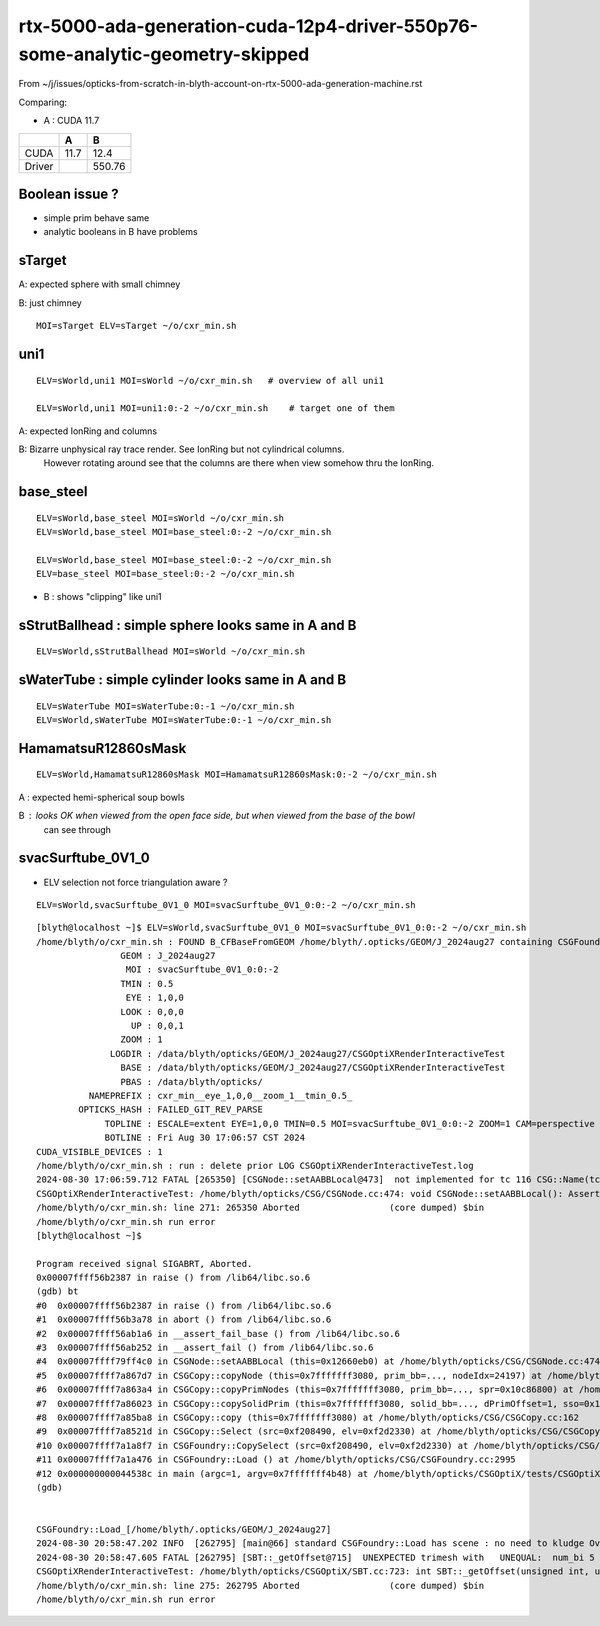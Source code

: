 rtx-5000-ada-generation-cuda-12p4-driver-550p76-some-analytic-geometry-skipped
=================================================================================


From ~/j/issues/opticks-from-scratch-in-blyth-account-on-rtx-5000-ada-generation-machine.rst

Comparing:

* A :  CUDA 11.7 

+-----------+---------+--------+
|           |   A     |    B   |
+===========+=========+========+   
|   CUDA    |   11.7  |  12.4  |
+-----------+---------+--------+
|  Driver   |         | 550.76 | 
+-----------+---------+--------+
  


Boolean issue ? 
----------------

* simple prim behave same 
* analytic booleans in B have problems 




sTarget
--------

A: expected sphere with small chimney 

B: just chimney 

::

   MOI=sTarget ELV=sTarget ~/o/cxr_min.sh


uni1
----

::

   ELV=sWorld,uni1 MOI=sWorld ~/o/cxr_min.sh   # overview of all uni1

   ELV=sWorld,uni1 MOI=uni1:0:-2 ~/o/cxr_min.sh    # target one of them 



A: expected IonRing and columns

B: Bizarre unphysical ray trace render. See IonRing but not cylindrical columns. 
   However rotating around see that the columns are there 
   when view somehow thru the IonRing.  



base_steel
------------

::

    ELV=sWorld,base_steel MOI=sWorld ~/o/cxr_min.sh 
    ELV=sWorld,base_steel MOI=base_steel:0:-2 ~/o/cxr_min.sh 

    ELV=sWorld,base_steel MOI=base_steel:0:-2 ~/o/cxr_min.sh
    ELV=base_steel MOI=base_steel:0:-2 ~/o/cxr_min.sh


* B : shows "clipping" like uni1 


sStrutBallhead : simple sphere looks same in A and B
--------------------------------------------------------

::

    ELV=sWorld,sStrutBallhead MOI=sWorld ~/o/cxr_min.sh


sWaterTube : simple cylinder looks same in A and B 
-----------------------------------------------------

::

    ELV=sWaterTube MOI=sWaterTube:0:-1 ~/o/cxr_min.sh
    ELV=sWorld,sWaterTube MOI=sWaterTube:0:-1 ~/o/cxr_min.sh


    
HamamatsuR12860sMask
----------------------

::

    ELV=sWorld,HamamatsuR12860sMask MOI=HamamatsuR12860sMask:0:-2 ~/o/cxr_min.sh


A : expected hemi-spherical soup bowls 

B : looks OK when viewed from the open face side, but when viewed from the base of the bowl 
    can see through 


svacSurftube_0V1_0
----------------------

* ELV selection not force triangulation aware ? 

::

    ELV=sWorld,svacSurftube_0V1_0 MOI=svacSurftube_0V1_0:0:-2 ~/o/cxr_min.sh

::

    [blyth@localhost ~]$ ELV=sWorld,svacSurftube_0V1_0 MOI=svacSurftube_0V1_0:0:-2 ~/o/cxr_min.sh
    /home/blyth/o/cxr_min.sh : FOUND B_CFBaseFromGEOM /home/blyth/.opticks/GEOM/J_2024aug27 containing CSGFoundry/prim.npy
                    GEOM : J_2024aug27 
                     MOI : svacSurftube_0V1_0:0:-2 
                    TMIN : 0.5 
                     EYE : 1,0,0 
                    LOOK : 0,0,0 
                      UP : 0,0,1 
                    ZOOM : 1 
                  LOGDIR : /data/blyth/opticks/GEOM/J_2024aug27/CSGOptiXRenderInteractiveTest 
                    BASE : /data/blyth/opticks/GEOM/J_2024aug27/CSGOptiXRenderInteractiveTest 
                    PBAS : /data/blyth/opticks/ 
              NAMEPREFIX : cxr_min__eye_1,0,0__zoom_1__tmin_0.5_ 
            OPTICKS_HASH : FAILED_GIT_REV_PARSE 
                 TOPLINE : ESCALE=extent EYE=1,0,0 TMIN=0.5 MOI=svacSurftube_0V1_0:0:-2 ZOOM=1 CAM=perspective ~/opticks/CSGOptiX/cxr_min.sh  
                 BOTLINE : Fri Aug 30 17:06:57 CST 2024 
    CUDA_VISIBLE_DEVICES : 1 
    /home/blyth/o/cxr_min.sh : run : delete prior LOG CSGOptiXRenderInteractiveTest.log
    2024-08-30 17:06:59.712 FATAL [265350] [CSGNode::setAABBLocal@473]  not implemented for tc 116 CSG::Name(tc) torus
    CSGOptiXRenderInteractiveTest: /home/blyth/opticks/CSG/CSGNode.cc:474: void CSGNode::setAABBLocal(): Assertion `0' failed.
    /home/blyth/o/cxr_min.sh: line 271: 265350 Aborted                 (core dumped) $bin
    /home/blyth/o/cxr_min.sh run error
    [blyth@localhost ~]$ 

    Program received signal SIGABRT, Aborted.
    0x00007ffff56b2387 in raise () from /lib64/libc.so.6
    (gdb) bt
    #0  0x00007ffff56b2387 in raise () from /lib64/libc.so.6
    #1  0x00007ffff56b3a78 in abort () from /lib64/libc.so.6
    #2  0x00007ffff56ab1a6 in __assert_fail_base () from /lib64/libc.so.6
    #3  0x00007ffff56ab252 in __assert_fail () from /lib64/libc.so.6
    #4  0x00007ffff79ff4c0 in CSGNode::setAABBLocal (this=0x12660eb0) at /home/blyth/opticks/CSG/CSGNode.cc:474
    #5  0x00007ffff7a867d7 in CSGCopy::copyNode (this=0x7fffffff3080, prim_bb=..., nodeIdx=24197) at /home/blyth/opticks/CSG/CSGCopy.cc:351
    #6  0x00007ffff7a863a4 in CSGCopy::copyPrimNodes (this=0x7fffffff3080, prim_bb=..., spr=0x10c86800) at /home/blyth/opticks/CSG/CSGCopy.cc:280
    #7  0x00007ffff7a86023 in CSGCopy::copySolidPrim (this=0x7fffffff3080, solid_bb=..., dPrimOffset=1, sso=0x10a0a410) at /home/blyth/opticks/CSG/CSGCopy.cc:235
    #8  0x00007ffff7a85ba8 in CSGCopy::copy (this=0x7fffffff3080) at /home/blyth/opticks/CSG/CSGCopy.cc:162
    #9  0x00007ffff7a8521d in CSGCopy::Select (src=0xf208490, elv=0xf2d2330) at /home/blyth/opticks/CSG/CSGCopy.cc:54
    #10 0x00007ffff7a1a8f7 in CSGFoundry::CopySelect (src=0xf208490, elv=0xf2d2330) at /home/blyth/opticks/CSG/CSGFoundry.cc:3032
    #11 0x00007ffff7a1a476 in CSGFoundry::Load () at /home/blyth/opticks/CSG/CSGFoundry.cc:2995
    #12 0x000000000044538c in main (argc=1, argv=0x7fffffff4b48) at /home/blyth/opticks/CSGOptiX/tests/CSGOptiXRenderInteractiveTest.cc:54
    (gdb) 


    CSGFoundry::Load_[/home/blyth/.opticks/GEOM/J_2024aug27]
    2024-08-30 20:58:47.202 INFO  [262795] [main@66] standard CSGFoundry::Load has scene : no need to kludge OverrideScene 
    2024-08-30 20:58:47.605 FATAL [262795] [SBT::_getOffset@715]  UNEXPECTED trimesh with   UNEQUAL:  num_bi 5 numPrim 1 gas_idx 1 mmlabel 322:solidSJCLSanchor
    CSGOptiXRenderInteractiveTest: /home/blyth/opticks/CSGOptiX/SBT.cc:723: int SBT::_getOffset(unsigned int, unsigned int) const: Assertion `num_bi == numPrim' failed.
    /home/blyth/o/cxr_min.sh: line 275: 262795 Aborted                 (core dumped) $bin
    /home/blyth/o/cxr_min.sh run error



